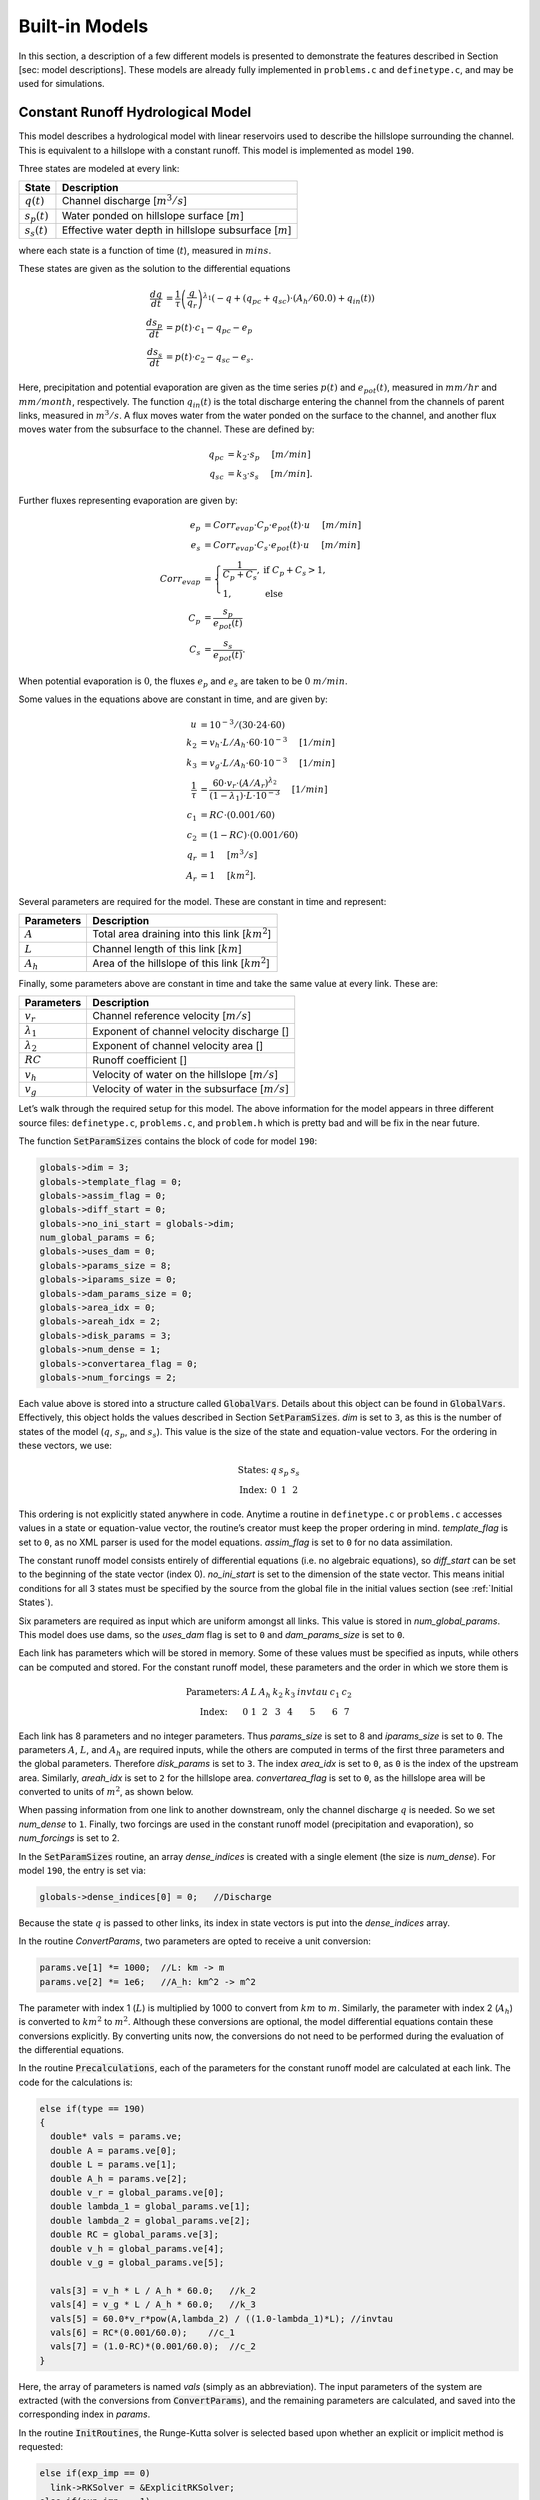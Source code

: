 Built-in Models
===============

+------------+---------------------------------------+---------------------------------------------------------------------------------------------------+
| Model Type | Description                           | States                                                                                            |
+============+=======================================+===================================================================================================+
| 21         | Linear reservoir model, with dams     | :math:`q`, :math:`S`, :math:`S_s`, :math:`S_g`                                                    |
+------------+---------------------------------------+---------------------------------------------------------------------------------------------------+
| 40         | Linear reservoir model, with qvs dams | :math:`q`, :math:`S`, :math:`S_s`, :math:`S_g`                                                    |
+------------+---------------------------------------+---------------------------------------------------------------------------------------------------+
| 190        | IFC model with constant runoff        | :math:`q`, :math:`s_p`, :math:`s_s`                                                               |
+------------+---------------------------------------+---------------------------------------------------------------------------------------------------+
| 191        | IFC model with constant runoff        | :math:`q`, :math:`s_p`, :math:`s_s`, :math:`s_{precip}`, :math:`V_r`, :math:`q_b`                 |
+------------+---------------------------------------+---------------------------------------------------------------------------------------------------+
| 252        | IFC toplayer model                    | :math:`q`, :math:`s_p`, :math:`s_t`, :math:`s_s`                                                  |
+------------+---------------------------------------+---------------------------------------------------------------------------------------------------+
| 253        | IFC toplayer model, with reservoirs   | :math:`q`, :math:`s_p`, :math:`s_t`, :math:`s_s`                                                  |
+------------+---------------------------------------+---------------------------------------------------------------------------------------------------+
| 254        | IFC toplayer model, with reservoirs   | :math:`q`, :math:`s_p`, :math:`s_t`, :math:`s_s`, :math:`s_{precip}`, :math:`V_r`, :math:`q_b`    |
+------------+---------------------------------------+---------------------------------------------------------------------------------------------------+
| 256        | 254 with interflow   | :math:`q`, :math:`s_p`, :math:`s_t`, :math:`s_s`, :math:`s_{precip}`,:math:`s_{et}`, :math:`V_r`, :math:`q_b`    |
+------------+---------------------------------------+---------------------------------------------------------------------------------------------------+
| 257        | 256 with stream-order velocity   | :math:`q`, :math:`s_p`, :math:`s_t`, :math:`s_s`, :math:`s_{precip}`,:math:`s_{et}`, :math:`V_r`, :math:`q_b`    |
+------------+---------------------------------------+---------------------------------------------------------------------------------------------------+

In this section, a description of a few different models is presented to demonstrate the features described in Section [sec: model descriptions]. These models are already fully implemented in ``problems.c`` and ``definetype.c``, and may be used for simulations.

Constant Runoff Hydrological Model
----------------------------------

This model describes a hydrological model with linear reservoirs used to describe the hillslope surrounding the channel. This is equivalent to a hillslope with a constant runoff. This model is implemented as model ``190``.

Three states are modeled at every link:

+-----------------+---------------------------------------------------------------------+
| State           | Description                                                         |
+=================+=====================================================================+
| :math:`q(t)`    | Channel discharge [:math:`m^3/s`\ ]                                 |
+-----------------+---------------------------------------------------------------------+
| :math:`s_p(t)`  | Water ponded on hillslope surface [:math:`m`\ ]                     |
+-----------------+---------------------------------------------------------------------+
| :math:`s_s(t)`  | Effective water depth in hillslope subsurface [:math:`m`\ ]         |
+-----------------+---------------------------------------------------------------------+

where each state is a function of time (:math:`t`), measured in :math:`mins`.

These states are given as the solution to the differential equations

.. math::

  \frac{dq}{dt} &= \frac{1}{\tau} \left(\frac{q}{q_r}\right)^{\lambda_1} \left( -q + (q_{pc} + q_{sc}) \cdot (A_h/60.0) + q_{in}(t) \right) \\
  \frac{ds_p}{dt} &= p(t) \cdot c_1 - q_{pc} - e_p \\
  \frac{ds_s}{dt} &= p(t) \cdot c_2 - q_{sc} - e_s.

Here, precipitation and potential evaporation are given as the time series :math:`p(t)` and :math:`e_{pot}(t)`, measured in :math:`mm/hr` and :math:`mm/month`, respectively. The function :math:`q_{in}(t)` is the total discharge entering the channel from the channels of parent links, measured in :math:`m^3/s`. A flux moves water from the water ponded on the surface to the channel, and another flux moves water from the subsurface to the channel. These are defined by:

.. math::

  q_{pc} &= k_2 \cdot s_p \hspace{.2in} [m/min] \\
  q_{sc} &= k_3 \cdot s_s \hspace{.2in} [m/min].

Further fluxes representing evaporation are given by:

.. math::

  e_p &= Corr_{evap} \cdot C_p \cdot e_{pot}(t) \cdot u \hspace{.2in} [m/min] \\
  e_s &= Corr_{evap} \cdot C_s \cdot e_{pot}(t) \cdot u \hspace{.2in} [m/min] \\
  Corr_{evap} &= \left\{ \begin{array}{ll} \frac{1}{C_p + C_s}, & \mbox{if } C_p + C_s > 1, \\ 1, & \mbox{else}  \end{array} \right. \\
  C_p &= \frac{s_p}{e_{pot}(t)} \\
  C_s &= \frac{s_s}{e_{pot}(t)}.

When potential evaporation is :math:`0`, the fluxes :math:`e_p` and :math:`e_s` are taken to be :math:`0\ m/min`.

Some values in the equations above are constant in time, and are given by:

.. math::

  u &= 10^{-3}/(30\cdot24\cdot60) \\
  k_2 &= v_h \cdot L / A_h \cdot 60 \cdot 10^{-3} \hspace{.2in} [1/min] \\
  k_3 &= v_g \cdot L / A_h \cdot 60 \cdot 10^{-3} \hspace{.2in} [1/min] \\
  \frac{1}{\tau} &= \frac{60 \cdot v_r \cdot (A/A_r)^{\lambda_2}}{(1-\lambda_1) \cdot L \cdot 10^{-3}} \hspace{.2in} [1/min] \\
  c_1 &= RC \cdot (0.001/60) \\
  c_2 &= (1-RC) \cdot (0.001/60) \\
  q_r &= 1 \hspace{.2in} [m^3/s] \\
  A_r &= 1 \hspace{.2in} [km^2].

Several parameters are required for the model. These are constant in time and represent:

+--------------+---------------------------------------------------------------------+
| Parameters   | Description                                                         |
+==============+=====================================================================+
| :math:`A`    | Total area draining into this link [:math:`km^2`\ ]                 |
+--------------+---------------------------------------------------------------------+
| :math:`L`    | Channel length of this link [:math:`km`\ ]                          |
+--------------+---------------------------------------------------------------------+
| :math:`A_h`  | Area of the hillslope of this link [:math:`km^2`\ ]                 |
+--------------+---------------------------------------------------------------------+

Finally, some parameters above are constant in time and take the same value at every link. These are:

+--------------------+---------------------------------------------------------------+
| Parameters         | Description                                                   |
+====================+===============================================================+
| :math:`v_r`        | Channel reference velocity [:math:`m/s`\ ]                    |
+--------------------+---------------------------------------------------------------+
| :math:`\lambda_1`  | Exponent of channel velocity discharge []                     |
+--------------------+---------------------------------------------------------------+
| :math:`\lambda_2`  | Exponent of channel velocity area []                          |
+--------------------+---------------------------------------------------------------+
| :math:`RC`         | Runoff coefficient []                                         |
+--------------------+---------------------------------------------------------------+
| :math:`v_h`        | Velocity of water on the hillslope [:math:`m/s`\ ]            |
+--------------------+---------------------------------------------------------------+
| :math:`v_g`        | Velocity of water in the subsurface [:math:`m/s`\ ]           |
+--------------------+---------------------------------------------------------------+

Let’s walk through the required setup for this model. The above information for the model appears in three different source files: ``definetype.c``, ``problems.c``, and ``problem.h`` which is pretty bad and will be fix in the near future.

The function :code:`SetParamSizes` contains the block of code for model ``190``:

.. code-block:: c

  globals->dim = 3;
  globals->template_flag = 0;
  globals->assim_flag = 0;
  globals->diff_start = 0;
  globals->no_ini_start = globals->dim;
  num_global_params = 6;
  globals->uses_dam = 0;
  globals->params_size = 8;
  globals->iparams_size = 0;
  globals->dam_params_size = 0;
  globals->area_idx = 0;
  globals->areah_idx = 2;
  globals->disk_params = 3;
  globals->num_dense = 1;
  globals->convertarea_flag = 0;
  globals->num_forcings = 2;

Each value above is stored into a structure called :code:`GlobalVars`. Details about this object can be found in :code:`GlobalVars`. Effectively, this object holds the values described in Section :code:`SetParamSizes`. *dim* is set to ``3``, as this is the number of states of the model (:math:`q`, :math:`s_p`, and :math:`s_s`). This value is the size of the state and equation-value vectors. For the ordering in these vectors, we use:

.. math::

  \begin{array}{ccccc}
  \mbox{States:} &  q  &  s_p  &  s_s \\
  \mbox{Index:} & 0 & 1 & 2
  \end{array}

This ordering is not explicitly stated anywhere in code. Anytime a routine in ``definetype.c`` or ``problems.c`` accesses values in a state or equation-value vector, the routine’s creator must keep the proper ordering in mind. *template\_flag* is set to ``0``, as no XML parser is used for the model equations. *assim\_flag* is set to ``0`` for no data assimilation.

The constant runoff model consists entirely of differential equations (i.e. no algebraic equations), so *diff\_start* can be set to the beginning of the state vector (index 0). *no\_ini\_start* is set to the dimension of the state vector. This means initial conditions for all 3 states must be specified by the source from the global file in the initial values section (see :ref:`Initial States`).

Six parameters are required as input which are uniform amongst all links. This value is stored in *num\_global\_params*. This model does use dams, so the *uses\_dam* flag is set to ``0`` and *dam\_params\_size* is set to ``0``.

Each link has parameters which will be stored in memory. Some of these values must be specified as inputs, while others can be computed and stored. For the constant runoff model, these parameters and the order in which we store them is

.. math::

  \begin{array}{ccccccccc}
  \mbox{Parameters:} &  A  &  L  &  A_h  &  k_2  &  k_3  &  invtau  &  c_1  &  c_2  \\
  \mbox{Index:} & 0 & 1 & 2 & 3 & 4 & 5 & 6 & 7
  \end{array}

Each link has 8 parameters and no integer parameters. Thus *params\_size* is set to 8 and *iparams\_size* is set to ``0``. The parameters :math:`A`, :math:`L`, and :math:`A_h` are required inputs, while the others are computed in terms of the first three parameters and the global parameters. Therefore *disk\_params* is set to ``3``. The index *area\_idx* is set to ``0``, as ``0`` is the index of the upstream area. Similarly, *areah\_idx* is set to ``2`` for the hillslope area. *convertarea\_flag* is set to ``0``, as the hillslope area will be converted to units of :math:`m^2`, as shown below.

When passing information from one link to another downstream, only the channel discharge :math:`q` is needed. So we set *num\_dense* to ``1``. Finally, two forcings are used in the constant runoff model (precipitation and evaporation), so *num\_forcings* is set to 2.

In the :code:`SetParamSizes` routine, an array *dense\_indices* is created with a single element (the size is *num\_dense*). For model ``190``, the entry is set via:

.. code-block:: c

  globals->dense_indices[0] = 0;   //Discharge

Because the state :math:`q` is passed to other links, its index in state vectors is put into the *dense\_indices* array.

In the routine *ConvertParams*, two parameters are opted to receive a unit conversion:

.. code-block:: c

  params.ve[1] *= 1000;  //L: km -> m
  params.ve[2] *= 1e6;   //A_h: km^2 -> m^2

The parameter with index 1 (:math:`L`) is multiplied by 1000 to convert from :math:`km` to :math:`m`. Similarly, the parameter with index 2 (:math:`A_h`) is converted to :math:`km^2` to :math:`m^2`. Although these conversions are optional, the model differential equations contain these conversions explicitly. By converting units now, the conversions do not need to be performed during the evaluation of the differential equations.

In the routine :code:`Precalculations`, each of the parameters for the constant runoff model are calculated at each link. The code for the calculations is:

.. code-block:: c

  else if(type == 190)
  {
    double* vals = params.ve;
    double A = params.ve[0];
    double L = params.ve[1];
    double A_h = params.ve[2];
    double v_r = global_params.ve[0];
    double lambda_1 = global_params.ve[1];
    double lambda_2 = global_params.ve[2];
    double RC = global_params.ve[3];
    double v_h = global_params.ve[4];
    double v_g = global_params.ve[5];

    vals[3] = v_h * L / A_h * 60.0;   //k_2
    vals[4] = v_g * L / A_h * 60.0;   //k_3
    vals[5] = 60.0*v_r*pow(A,lambda_2) / ((1.0-lambda_1)*L); //invtau
    vals[6] = RC*(0.001/60.0);    //c_1
    vals[7] = (1.0-RC)*(0.001/60.0);  //c_2
  }

Here, the array of parameters is named *vals* (simply as an abbreviation). The input parameters of the system are extracted (with the conversions from :code:`ConvertParams`), and the remaining parameters are calculated, and saved into the corresponding index in *params*.

In the routine :code:`InitRoutines`, the Runge-Kutta solver is selected based upon whether an explicit or implicit method is requested:

.. code-block:: c

  else if(exp_imp == 0)
    link->RKSolver = &ExplicitRKSolver;
  else if(exp_imp == 1)
    link->RKSolver = &RadauRKSolver;

Other routines are set here:

.. code-block:: c

  else if(type == 190)
  {
    link->f = &LinearHillslope_MonthlyEvap;
    link->alg = NULL;
    link->state_check = NULL;
    link->CheckConsistency =
    &CheckConsistency_Nonzero_3States;
  }

The routines for the algebraic equations and the system state check are set to *NULL*, as they are not used for this model. The routines for the differential equations and state consistency are found in ``problems.c``. The routine for the differential equations is :code:`LinearHillslope_MonthlyEvap`:

.. code-block:: c

  void LinearHillslope_MonthlyEvap
  (double t,VEC* y_i,VEC** y_p,
  unsigned short int numparents,VEC* global_params,
  double* forcing_values,QVSData* qvs,VEC* params,
  IVEC* iparams,int state,unsigned int** upstream,
  unsigned int* numupstream,VEC* ans)
  {
    unsigned short int i;

    double lambda_1 = global_params.ve[1];

    double A_h = params.ve[2];
    double k2 = params.ve[3];
    double k3 = params.ve[4];
    double invtau = params.ve[5];
    double c_1 = params.ve[6];
    double c_2 = params.ve[7];

    double q = y_i.ve[0];      //[m^3/s]
    double s_p = y_i.ve[1];    //[m]
    double s_s = y_i.ve[2];    //[m]

    double q_pc = k2 * s_p;
    double q_sc = k3 * s_s;

    //Evaporation
    double C_p,C_s,C_T,Corr_evap;
    double e_pot = forcing_values[1] * (1e-3/(30.0*24.0*60.0)); //[mm/month] -> [m/min]

    if(e_pot > 0.0)
    {
      C_p = s_p / e_pot;
      C_s = s_s / e_pot;
      C_T = C_p + C_s;
    }
    else
    {
      C_p = 0.0;
      C_s = 0.0;
      C_T = 0.0;
    }

    Corr_evap = (C_T > 1.0) ? 1.0/C_T : 1.0;

    double e_p = Corr_evap * C_p * e_pot;
    double e_s = Corr_evap * C_s * e_pot;

    //Discharge
    ans.ve[0] = -q + (q_pc + q_sc) * A_h/60.0;
    for(i=0;i<numparents;i++)
    ans.ve[0] += y_p[i]->ve[0];
    ans.ve[0] = invtau * pow(q,lambda_1) * ans.ve[0];

    //Hillslope
    ans.ve[1] = forcing_values[0]*c_1 - q_pc - e_p;
    ans.ve[2] = forcing_values[0]*c_2 - q_sc - e_a;
  }

The names of parameters and states match with those defined in the mathematics above. The current states and hillslope parameters are unpacked from the state vector *y\_i* and the vector *params*, respectively. The current precipitation value is available in *forcing\_values[0]* and the current potential evaporation is available in *forcing\_values[1]*. The fluxes :math:`q_{pc}` and :math:`q_{sc}` are calculated and used as *q\_pc* and *q\_sc*, respectively. The evaluation of the right side of the differential equations is stored in the equation-value vector *ans*. The channel discharges for the parent links are found in the array of state vectors *y\_p[i]->ve[0]*, with *i* ranging over the number of parents.

The state consistency routine for the constant runoff model is called :code:`CheckConsistency_Nonzero_3States`. It is defined as:

.. code-block:: c

  void CheckConsistency_Nonzero_3States(VEC* y,
  VEC* params,VEC* global_params)
  {
    if(y.ve[0] < 1e-14)    y.ve[0] = 1e-14;
    if(y.ve[1] < 0.0)  y.ve[1] = 0.0;
    if(y.ve[2] < 0.0)  y.ve[2] = 0.0;
  }

The hillslope states :math:`s_p` and :math:`s_s` should not take negative values, as each is a linear reservoir. Similarly, the channel discharge :math:`q` decays to 0 exponentially as the fluxes from the hillslope and upstream links goes to 0. However, because of the dependence upon :math:`q^{\lambda_1}` in the equation for :math:`\frac{dq}{dt}`, :math:`q` must be kept away from 0. We therefore force it to never become smaller than :math:`10^{-14}\ m^3/s`. It is worth noting that this restriction on :math:`q` can only work if the absolute error tolerance for :math:`q` is greater than :math:`10^{-14}\ m^3/s`.

Each of these functions must also be declared in ``problems.h``:

.. code-block:: c

  void LinearHillslope_MonthlyEvap(double t,VEC* y_i,  VEC** y_p,unsigned short int numparents,  VEC* global_params,double* forcing_values,  QVSData* qvs,VEC* params,IVEC* iparams,  int state,unsigned int** upstream,  unsigned int* numupstream,VEC* ans);
  void CheckConsistency_Nonzero_3States(VEC* y,  VEC* params,VEC* global_params);

The routine :code:`ReadInitData` only needs to return a value of 0 for model ``190``. All states are initialized from through a global file, as no algebraic equations exist for this model, and *no\_ini\_start* is set to *dim*. No state discontinuities are used for this model, so a value of 0 is returned.

Top Layer Hydrological Model
----------------------------

This model describes a hydrological model with nonlinear reservoirs used to describe the hillslope surrounding the channel. It features a layer of topsoil to create a runoff coefficient that varies in time. This model is implemented as model 254. The setup of the top layer model is similar to that of the constant runoff model presented in Section :ref:`Constant Runoff Hydrological Model`. However, the top layer model does make use of additional features.

.. figure:: figures/toplayer.png

  The top layer hillslope model

Seven states are modeled at every link:

+-----------------------+-------------------------------------------------------------------------------------+
| State                 | Description                                                                         |
+=======================+=====================================================================================+
| :math:`q(t)`          | Channel discharge [:math:`m^3/s`\ ]                                                 |
+-----------------------+-------------------------------------------------------------------------------------+
| :math:`s_p(t)`        | Water ponded on hillslope surface [:math:`m`\ ]                                     |
+-----------------------+-------------------------------------------------------------------------------------+
| :math:`s_t(t)`        | Effective water depth in the top soil layer [:math:`m`\ ]                           |
+-----------------------+-------------------------------------------------------------------------------------+
| :math:`s_s(t)`        | Effective water depth in hillslope subsurface [:math:`m`\ ]                         |
+-----------------------+-------------------------------------------------------------------------------------+
| :math:`s_{precip}(t)` | Total fallen precipitation from time :math:`0` to :math:`t` [:math:`m`\ ]           |
+-----------------------+-------------------------------------------------------------------------------------+
| :math:`V_r(t)`        | Total flux of water from runoff from time :math:`0` to :math:`t` [:math:`m^3/s`\ ]  |
+-----------------------+-------------------------------------------------------------------------------------+
| :math:`q_b(t)`        | Channel discharge from baseflow [:math:`m^3/s`\ ]                                   |
+-----------------------+-------------------------------------------------------------------------------------+

where each state is a function of time (:math:`t`), measured in :math:`mins`.

These states are given as the solution to the differential equations

.. math::

  \frac{dq}{dt} &= \frac{1}{\tau} \left(\frac{q}{q_r}\right)^{\lambda_1} \left( -q + c_2 \cdot (q_{pc} + q_{sc}) + q_{in}(t) \right) \\
  \frac{ds_p}{dt} &= c_1 p(t) - q_{pc} - q_{pt} - e_p \\
  \frac{ds_t}{dt} &= q_{pt} - q_{ts} - e_t \\
  \frac{ds_s}{dt} &= q_{ts} - q_{sc} - e_s \\
  \frac{ds_{precip}}{dt} &= c_1 p(t) \\
  \frac{dV_r}{dt} &= q_{pc} \\
  \frac{dq_b}{dt} &= \frac{v_B}{L} (A_h q_{sc} - 60 \cdot q_b + q_{b,in}(t)).

Here, precipitation and potential evaporation are given as the time series :math:`p(t)` and :math:`e_{pot}(t)`, measured in :math:`mm/hr` and :math:`mm/month`, respectively. The function :math:`q_{in}(t)` is again the total discharge entering the channel from the channels of parent links, measured in :math:`m^3/s`. The function :math:`q_{b,in}(t)` is the total of the parents’ baseflow, measured in [:math:`m^3/s`\ ]. Fluxes move water around the different layers of the hillslope, and other fluxes move water from the hillslope to the channel. These are defined by

.. math::

  q_{pc} &= k_2 s_p \hspace{.2in} [m/min] \\
  q_{pt} &= k_t s_p \hspace{.2in} [m/min] \\
  q_{ts} &= k_i s_t \hspace{.2in} [m/min] \\
  q_{sc} &= k_3 s_s \hspace{.2in} [m/min] \\
  k_t &= k_2 \left(A + B \cdot \left(1-\frac{s_t}{S_L}\right)^{\alpha}\right) \hspace{.2in} [1/min].

Fluxes representing evaporation are given by

.. math::

  e_p &= \frac{\frac{s_p}{s_r} \cdot u \cdot e_{pot}(t)}{Corr} \hspace{.2in} [m/min] \\
  e_t &= \frac{\frac{s_t}{S_L} \cdot u \cdot e_{pot}(t)}{Corr} \hspace{.2in} [m/min] \\
  e_s &= \frac{\frac{s_s}{h_b-S_L} \cdot u \cdot e_{pot}(t)}{Corr} \hspace{.2in} [m/min] \\
  Corr &= \frac{s_p}{s_r} + \frac{s_t}{S_L} + \frac{s_s}{h_b-S_L}.

When potential evaporation is :math:`0` or no water is present in the hillslope, the fluxes :math:`e_p`, :math:`e_t`, and :math:`e_s` are taken to be :math:`0\ m/min`.

Some values in the equations above are given by

.. math::

  u &= 10^{-3}/(30\cdot24\cdot60) \\
  \frac{1}{\tau} &= \frac{60 \cdot v_r \cdot (A_{up}/A_r)^{\lambda_2}}{(1-\lambda_1) \cdot L \cdot 10^{-3}} \hspace{.2in} [1/min] \\
  k_2 &= v_h \cdot L / A_h \cdot 60 \cdot 10^{-3} \hspace{.2in} [1/min] \\
  k_i &= k_2 \beta \hspace{.2in} [1/min] \\
  c_1 &= 0.001 / 60 \\
  c_2 &= A_h / 60 \\
  q_r &= 1 \hspace{.2in} [m^3/s] \\
  A_r &= 1 \hspace{.2in} [km^2] \\
  s_r &= 1 \hspace{.2in} [m].

Several parameters are required for the model. These are constant in time and represent:

+----------------+---------------------------------------------------------------------+
| Parameters     | Description                                                         |
+================+=====================================================================+
| :math:`A_{up}` | Total area draining into this link [:math:`km^2`\ ]                 |
+----------------+---------------------------------------------------------------------+
| :math:`L`      | Channel length of this link [:math:`km`\ ]                          |
+----------------+---------------------------------------------------------------------+
| :math:`A_h`    | Area of the hillslope of this link [:math:`km^2`\ ]                 |
+----------------+---------------------------------------------------------------------+

Finally, some parameters above are constant in time and take the same value at every link. These are:

+--------------------+---------------------------------------------------------------+
| Parameters         | Description                                                   |
+====================+===============================================================+
| :math:`v_r`        | Channel reference velocity [:math:`m/s`\ ]                    |
+--------------------+---------------------------------------------------------------+
| :math:`\lambda_1`  | Exponent of channel velocity discharge []                     |
+--------------------+---------------------------------------------------------------+
| :math:`\lambda_2`  | Exponent of channel velocity area []                          |
+--------------------+---------------------------------------------------------------+
| :math:`v_h`        | Velocity of water on the hillslope [:math:`m/s`\ ]            |
+--------------------+---------------------------------------------------------------+
| :math:`k_3`        | Infiltration from subsurface to channel [:math:`1/min`\ ]     |
+--------------------+---------------------------------------------------------------+
| :math:`\beta`      | Percentage of infiltration from top soil to subsurface []     |
+--------------------+---------------------------------------------------------------+
| :math:`h_b`        | Total hillslope depth [:math:`m`\ ]                           |
+--------------------+---------------------------------------------------------------+
| :math:`S_L`        | Total topsoil depth [:math:`m`\ ]                             |
+--------------------+---------------------------------------------------------------+
| :math:`A`          | Surface to topsoil infiltration, additive factor []           |
+--------------------+---------------------------------------------------------------+
| :math:`B`          | Surface to topsoil infiltration, multiplicative factor []     |
+--------------------+---------------------------------------------------------------+
| :math:`\alpha`     | Surface to topsoil infiltration, exponent factor []           |
+--------------------+---------------------------------------------------------------+
| :math:`v_B`        | Channel baseflow velocity [:math:`m/s`\ ]                     |
+--------------------+---------------------------------------------------------------+

Much of the required setup for this model is similar to that of the constant runoff coefficient model in Section :ref:`Constant Runoff Hydrological Model`. Only the significant changes will be mentioned here.

Several significant differences occur in the routine for :code:`SetParamSizes`:

.. code-block:: c

  globals->dim = 7;
  globals->no_ini_start = 4;
  num_global_params = 12;
  globals->params_size = 8;
  globals->num_dense = 2;
  globals->num_forcings = 3;

This model has a total of 7 states. However, initial values for only the first 4 must be provided. The others will be set by the routine :code:`ReadInitData`. Therefore *no\_ini\_start* is taken to be 4. The ordering of the state vectors is given by

.. math::

  \begin{array}{cccccccc}
  \mbox{States:} &  q  &  s_p  & s_t & s_s & q_{precip} & V_r & q_b \\
  \mbox{Index:} & 0 & 1 & 2 & 3 & 4 & 5 & 6
  \end{array}

which means initial conditions for the states :math:`q`, :math:`s_p`, :math:`s_t`, and :math:`s_s` must be provided. For this model, we allow the possibility of a reservoir forcing the channel discharge :math:`q` at a particular hillslope. So *num\_forcings* is set to 3 (i.e. precipitation, potential evaporation, and reservoir forcing). Each link will require 2 states from upstream links: :math:`q` and :math:`q_b`. Accordingly, *num\_dense* is set to 2, and *dense\_indices* is set to

.. code-block:: c

  globals->dense_indices[0] = 0;   //Discharge
  globals->dense_indices[1] = 6;   //Subsurface

In the routine :code:`InitRoutines`, a special case is considered for links with a reservoir forcing. With no reservoir, the Runge-Kutta solver is unchanged from the constant runoff model. The other routines are set by

.. code-block:: c

  if(link->res)
  {
    link->f = &TopLayerHillslope_Reservoirs;
    link->RKSolver = &ForcedSolutionSolver;
  }
  else
    link->f = &TopLayerHillslope_extras;
  link->alg = NULL;
  link->state_check = NULL;
  link->CheckConsistency =
  &CheckConsistency_Nonzero_AllStates_q;

If a reservoir is present, then instead of setting *f* to a routine for evaluating differential equations, it is set to a routine for describing how the forcing is applied:

.. code-block:: c

  void TopLayerHillslope_Reservoirs(double t,VEC* y_i,
  VEC** y_p,unsigned short int numparents,
  VEC* global_params,double* forcing_values,
  QVSData* qvs,VEC* params,IVEC* iparams,int state,
  unsigned int** upstream,unsigned int* numupstream,
  VEC* ans)
  {
    ans.ve[0] = forcing_values[2];
    ans.ve[1] = 0.0;
    ans.ve[2] = 0.0;
    ans.ve[3] = 0.0;
    ans.ve[4] = 0.0;
    ans.ve[5] = 0.0;
    ans.ve[6] = 0.0;
  }

All states are taken to be 0, except the channel discharge. This state is set to the current forcing value from the reservoir forcing.

As mentioned earlier, the initial conditions for the last 3 states of the state vector are determined in the routine :code:`ReadInitData`:

.. code-block:: c

  y_0.ve[4] = 0.0;
  y_0.ve[5] = 0.0;
  y_0.ve[6] = 0.0;

Clearly, these three states are all initialized to 0.

Linear Reservoir Hydrological Model
-----------------------------------

This model describes a hydrological model with linear reservoirs used to describe the hillslope surrounding the channel. This model includes the ability to replace channel routing with a model for a dam. This model is implemented as model 21.

Four states are modeled at every link:

+-----------------------+-------------------------------------------------------------------------------------+
| State                 | Description                                                                         |
+=======================+=====================================================================================+
| :math:`q(t)`          | Channel discharge [:math:`m^3/s`\ ]                                                 |
+-----------------------+-------------------------------------------------------------------------------------+
| :math:`S(t)`          | Channel storage [:math:`m^3`\ ]                                                     |
+-----------------------+-------------------------------------------------------------------------------------+
| :math:`s_t(t)`        | Effective water depth in the top soil layer [:math:`m`\ ]                           |
+-----------------------+-------------------------------------------------------------------------------------+
| :math:`s_g(t)`        | Volume of water in the hillslope subsurface [:math:`m^3`\ ]                         |
+-----------------------+-------------------------------------------------------------------------------------+

where each state is a function of time (:math:`t`), measured in :math:`mins`.

These states are given as the solution to the differential-algebraic equations

.. math::

  q &= \left\{ \begin{array}{ll} \frac{1}{60 \cdot \tau} (S/S_r)^{1/(1-\lambda_1)} & \mbox{if no dam present} \\
  c_1 r^2 \left( \arccos{(f)} - f \sqrt{1-f^2} - \pi \right) \sqrt{2 g h} & \mbox{if } h < d \\
  c_1 O_a \sqrt{2 g h} & \mbox{if } h < H_{spill} \\
  c_1 O_a \sqrt{2 g h} + c_2 L_{spill} \left(\frac{h - H_{spill}}{H_r}\right)^{3/2} & \mbox{if } h < H_{max} \\
  c_1 O_a \sqrt{2 g h} + c_2 L_{spill} \left(\frac{h - H_{spill}}{H_r}\right)^{3/2} & \\
  \hspace{.5in} + \frac{1}{60 \cdot \tau} (\frac{S-S_{max}}{S_r})^{1/(1-\lambda_1)} & \mbox{if } h > H_{max}
  \end{array} \right. \\
  \frac{dS}{dt} &= k_2 S_s + k_3 S_g - 60 \cdot q + 60 \cdot q_{in} \\
  \frac{dS_s}{dt} &= u RC p(t) A_h - k_2 S_s \\
  \frac{dS_g}{dt} &= u (1-RC) p(t) A_h - k_3 S_g.

Some values in the equations above are given by

.. math::

  u &= 10^{-3}/60 \\
  g &= 9.81 \hspace{.2in} [m/s^2] \\
  \frac{1}{\tau} &= \frac{60 \cdot v_r \cdot (A/A_r)^{\lambda_2}}{(1-\lambda_1) \cdot L \cdot 10^{-3}} \hspace{.2in} [1/min] \\
  k_2 &= v_h \cdot L / A_h \cdot 60 \cdot 10^{-3} \hspace{.2in} [1/min] \\
  k_3 &= v_g \cdot L / A_h \cdot 60 \cdot 10^{-3} \hspace{.2in} [1/min] \\
  O_a &= \frac{\pi}{4} d^2 \hspace{.2in} [m^2] \\
  r &= d/2 \hspace{.2in} [m] \\
  f &= (h-r)/r \hspace{.2in} [] \\
  h &= H_{max} (S/S_{max})^{\alpha} \hspace{.2in} [m] \\
  H_r &= 1 \hspace{.2in} [m] \\
  S_r &= 1 \hspace{.2in} [m^3].

Several parameters are required for the model. These are constant in time and represent:

+--------------+---------------------------------------------------------------------+
| Parameters   | Description                                                         |
+==============+=====================================================================+
| :math:`A`    | Total area draining into this link [:math:`km^2`\ ]                 |
+--------------+---------------------------------------------------------------------+
| :math:`L`    | Channel length of this link [:math:`km`\ ]                          |
+--------------+---------------------------------------------------------------------+
| :math:`A_h`  | Area of the hillslope of this link [:math:`km^2`\ ]                 |
+--------------+---------------------------------------------------------------------+

Some parameters above are constant in time and take the same value at every link. These are:

+--------------------+-------------------------------------------------------------------------------+
| Parameters         | Description                                                                   |
+====================+===============================================================================+
| :math:`v_r`        | Channel reference velocity [:math:`m/s`\ ]                                    |
+--------------------+-------------------------------------------------------------------------------+
| :math:`\lambda_1`  | Exponent of channel velocity discharge []                                     |
+--------------------+-------------------------------------------------------------------------------+
| :math:`\lambda_2`  | Exponent of channel velocity area []                                          |
+--------------------+-------------------------------------------------------------------------------+
| :math:`RC`         | Runoff coefficient []                                                         |
+--------------------+-------------------------------------------------------------------------------+
| :math:`S_0`        | Initial effective depth of water on the surface and subsurface [:math:`m`\ ]  |
+--------------------+-------------------------------------------------------------------------------+
| :math:`v_h`        | Velocity of water on the hillslope [:math:`m/s`\ ]                            |
+--------------------+-------------------------------------------------------------------------------+
| :math:`v_g`        | Velocity of water in the hillslope subsurface [:math:`m/s`\ ]                 |
+--------------------+-------------------------------------------------------------------------------+

Additional parameters are required at links with a dam model:

+--------------------+------------------------------------------------------------+
| Parameters         | Description                                                |
+====================+============================================================+
| :math:`H_{spill}`  | Height of the spillway [:math:`m`\ ]                       |
+--------------------+------------------------------------------------------------+
| :math:`H_{max}`    |  Height of the dam [:math:`m`\ ]                           |
+--------------------+------------------------------------------------------------+
| :math:`S_{max}`    | Maximum volume of water the dam can hold [:math:`m^3`\ ]   |
+--------------------+------------------------------------------------------------+
| :math:`\alpha`     | Exponent for bankfull                                      |
+--------------------+------------------------------------------------------------+
| :math:`d`          | Diameter of dam orifice [:math:`m`\ ]                      |
+--------------------+------------------------------------------------------------+
| :math:`c_1`        | Coefficient for discharge from dam                         |
+--------------------+------------------------------------------------------------+
| :math:`c_2`        | Coefficient for discharge from dam                         |
+--------------------+------------------------------------------------------------+
| :math:`L_{spill}`  | Length of the spillway [:math:`m`\ ].                      |
+--------------------+------------------------------------------------------------+

Every link has 7 local parameters. If a dam is present, 8 additional parameters are required. In the routine :code:`SetParamSizes`, these values are used:

.. code-block:: c

  globals->params_size = 7;
  globals->dam_params_size = 15;

Discontinuities in the states of the system occur because of the presence of dams. In :code:`InitRoutines`, the appropriate Runge-Kutta solvers are set:

.. code-block:: c

  if(type == 21 && dam == 1)
    link->RKSolver = &ExplicitRKIndex1SolverDam;
  else if(type == 21 && dam == 0)
    link->RKSolver = &ExplicitRKIndex1Solver;

Further routines are set:

.. code-block:: c

  if(dam)
    link->f = &dam_rain_hillslope;
  else
    link->f = &nodam_rain_hillslope;
  link->alg = &dam_q;
  link->state_check = &dam_check;
  link->CheckConsistency =
  &CheckConsistency_Nonzero_4States;

Two different routines are used for the differential equations, depending upon whether a dam is present at the link. Although one routine could be used, considering separately the links with a dam and those without is more efficient. The possible discontinuity states in which a dam could be are indexed by:

+-------+---------------------------------------------------------------------------+
| Value | Meaning                                                                   |
+=======+===========================================================================+
| 0     | No dam present                                                            |
+-------+---------------------------------------------------------------------------+
| 1     | Water height in the dam is between the orifice diameter and the spillway  |
+-------+---------------------------------------------------------------------------+
| 2     | Water height in the dam is between the spillway and the height of the dam |
+-------+---------------------------------------------------------------------------+
| 3     | Water height in the dam is above the height of the dam                    |
+-------+---------------------------------------------------------------------------+
| 4     | Water height in the dam is below the orifice diameter                     |
+-------+---------------------------------------------------------------------------+

These indices are tracked by the *state\_check* routine:

.. code-block:: c

  int dam_check(VEC* y,VEC* global_params,VEC* params, QVSData* qvs,unsigned int dam)
  {
    if(dam == 0)    return 0;

    double H_spill = params.ve[7];
    double H_max = params.ve[8];
    double S_max = params.ve[9];
    double alpha = params.ve[10];
    double diam = params.ve[11];
    double S = y.ve[1];
    double h = H_max * pow(S/S_max,alpha);

    if(h < diam)        return 4;
    if(h <= H_spill)    return 1;
    if(h <= H_max)      return 2;
    return 3;
  }

This model also uses an algebraic equation for channel discharge. The routine for this equation is:

.. code-block:: c

  void dam_q(VEC* y,VEC* global_params,VEC* params,  QVSData* qvs,int state,VEC* ans)
  {
    double lambda_1 = global_params.ve[1];
    double invtau = params.ve[5];
    double S = (y.ve[1] < 0.0) ? 0.0 : y.ve[1];

    if(state == 0)
      ans.ve[0] = invtau/60.0*pow(S,1.0/(1.0-lambda_1));
    else
    {
      double orifice_area = params.ve[6];
      double H_spill = params.ve[7];
      double H_max = params.ve[8];
      double S_max = params.ve[9];
      double alpha = params.ve[10];
      double diam = params.ve[11];
      double c_1 = params.ve[12];
      double c_2 = params.ve[13];
      double L_spill = params.ve[14];
      double g = 9.81;

      double h = H_max * pow(S/S_max,alpha);
      double diff =
      (h - H_spill >= 0) ? h - H_spill : 0.0;

      if(state == 1)
      ans.ve[0] =
      c_1*orifice_area*pow(2*g*h,.5);
      else if(state == 2)
      ans.ve[0] =
      c_1*orifice_area*pow(2*g*h,.5)
      + c_2*L_spill*pow(diff,1.5);
      else if(state == 3)
      ans.ve[0] =
      c_1*orifice_area*pow(2*g*h,.5)
      + c_2*L_spill*pow(diff,1.5)
      + invtau/60.0
      *pow(S-S_max,1.0/(1.0-lambda_1));
      else //state == 4
      {
        double r = diam/2.0;
        double frac =
        (h < 2*r) ? (h-r)/r : 1.0;
        double A =
        -r*r*(acos(frac)
        - pow(1.0-frac*frac,.5)*frac
        - 3.141592653589);
        ans.ve[0] = c_1*A*pow(2*g*h,.5);
      }
    }
  }

Three initial states must be determined in the routine :code:`ReadInitData`. The initial condition for the algebraic state :math:`q` should be determined with a call to the algebraic equation routine. In addition, the two hillslope states must be set, and the initial state of the dam returned.

.. code-block:: c

  double RC = global_params.ve[3];
  double S_0 = global_params.ve[4];
  double A_h = params.ve[2];
  y_0.ve[2] = RC * S_0 * A_h;
  y_0.ve[3] = (1.0 - RC) * S_0 * A_h;

  state = dam_check(y_0,global_params,params,qvs,dam);
  dam_q(y_0,global_params,params,qvs,state,y_0);
  return state;
